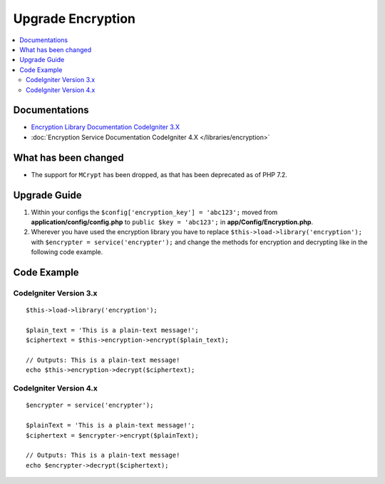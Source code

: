 Upgrade Encryption
##################

.. contents::
    :local:
    :depth: 2


Documentations
==============

- `Encryption Library Documentation CodeIgniter 3.X <http://codeigniter.com/userguide3/libraries/encryption.html>`_
- :doc:`Encryption Service Documentation CodeIgniter 4.X </libraries/encryption>`


What has been changed
=====================
- The support for ``MCrypt`` has been dropped, as that has been deprecated as of PHP 7.2.

Upgrade Guide
=============
1. Within your configs the ``$config['encryption_key'] = 'abc123';`` moved from **application/config/config.php** to ``public $key = 'abc123';`` in **app/Config/Encryption.php**.
2. Wherever you have used the encryption library you have to replace ``$this->load->library('encryption');`` with ``$encrypter = service('encrypter');`` and change the methods for encryption and decrypting like in the following code example.

Code Example
============

CodeIgniter Version 3.x
------------------------
::

    $this->load->library('encryption');

    $plain_text = 'This is a plain-text message!';
    $ciphertext = $this->encryption->encrypt($plain_text);

    // Outputs: This is a plain-text message!
    echo $this->encryption->decrypt($ciphertext);


CodeIgniter Version 4.x
-----------------------
::

    $encrypter = service('encrypter');

    $plainText = 'This is a plain-text message!';
    $ciphertext = $encrypter->encrypt($plainText);

    // Outputs: This is a plain-text message!
    echo $encrypter->decrypt($ciphertext);
